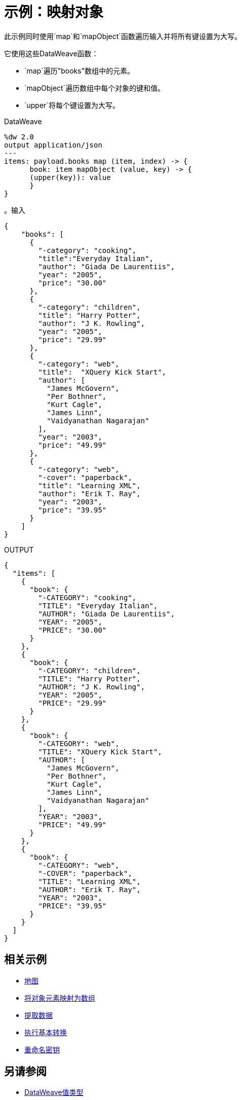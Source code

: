 = 示例：映射对象
:keywords: studio, anypoint, transform, transformer, format, aggregate, rename, split, filter convert, json, metadata, dataweave, data weave, datamapper, dwl, dfl, dw, output structure, input structure, map, mapping, as

此示例同时使用`map`和`mapObject`函数遍历输入并将所有键设置为大写。


它使用这些DataWeave函数：

*  `map`遍历"books"数组中的元素。
*  `mapObject`遍历数组中每个对象的键和值。
*  `upper`将每个键设置为大写。

.DataWeave
[source,DataWeave,linenums]
----
%dw 2.0
output application/json
---
items: payload.books map (item, index) -> {
      book: item mapObject (value, key) -> {
      (upper(key)): value
      }
}
----




。输入
[source, json, linenums]
----
{
    "books": [
      {
        "-category": "cooking",
        "title":"Everyday Italian",
        "author": "Giada De Laurentiis",
        "year": "2005",
        "price": "30.00"
      },
      {
        "-category": "children",
        "title": "Harry Potter",
        "author": "J K. Rowling",
        "year": "2005",
        "price": "29.99"
      },
      {
        "-category": "web",
        "title":  "XQuery Kick Start",
        "author": [
          "James McGovern",
          "Per Bothner",
          "Kurt Cagle",
          "James Linn",
          "Vaidyanathan Nagarajan"
        ],
        "year": "2003",
        "price": "49.99"
      },
      {
        "-category": "web",
        "-cover": "paperback",
        "title": "Learning XML",
        "author": "Erik T. Ray",
        "year": "2003",
        "price": "39.95"
      }
    ]
}
----

.OUTPUT
[source, json, linenums]
----
{
  "items": [
    {
      "book": {
        "-CATEGORY": "cooking",
        "TITLE": "Everyday Italian",
        "AUTHOR": "Giada De Laurentiis",
        "YEAR": "2005",
        "PRICE": "30.00"
      }
    },
    {
      "book": {
        "-CATEGORY": "children",
        "TITLE": "Harry Potter",
        "AUTHOR": "J K. Rowling",
        "YEAR": "2005",
        "PRICE": "29.99"
      }
    },
    {
      "book": {
        "-CATEGORY": "web",
        "TITLE": "XQuery Kick Start",
        "AUTHOR": [
          "James McGovern",
          "Per Bothner",
          "Kurt Cagle",
          "James Linn",
          "Vaidyanathan Nagarajan"
        ],
        "YEAR": "2003",
        "PRICE": "49.99"
      }
    },
    {
      "book": {
        "-CATEGORY": "web",
        "-COVER": "paperback",
        "TITLE": "Learning XML",
        "AUTHOR": "Erik T. Ray",
        "YEAR": "2003",
        "PRICE": "39.95"
      }
    }
  ]
}
----





== 相关示例

*  link:dataweave-cookbook-map[地图]

*  link:dataweave-cookbook-map-object-elements-as-an-array[将对象元素映射为数组]

*  link:dataweave-cookbook-extract-data[提取数据]

*  link:dataweave-cookbook-perform-basic-transformation[执行基本转换]

*  link:dataweave-cookbook-rename-keys[重命名密钥]



== 另请参阅

*  link:dataweave-types[DataWeave值类型]

// * link:dw-functions-core[DataWeave核心功能]

*  link:dataweave-selectors[DataWeave选择器]

*  link:dataweave-cookbook[DataWeave食谱]
